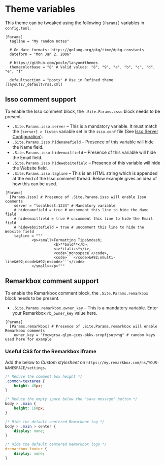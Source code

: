 * Theme variables
:PROPERTIES:
:CUSTOM_ID: theme-variables
:END:
This theme can be tweaked using the following =[Params]= variables in
=config.toml=.

#+BEGIN_EXAMPLE
[Params]
  tagline = "My random notes"

  # Go date formats: https://golang.org/pkg/time/#pkg-constants
  dateform = "Mon Jan 2, 2006"

  # https://github.com/poole/lanyon#themes
  themecolorbase = "8" # Valid values: "8", "9", "a", "b", "c", "d", "e", "f"

  defaultsection = "posts" # Use in Refined theme (layouts/_default/rss.xml)
#+END_EXAMPLE
** Isso comment support
:PROPERTIES:
:CUSTOM_ID: isso-comment-support
:END:
To enable the Isso comment block, the =.Site.Params.isso= block needs to be
present.
- =.Site.Params.isso.server= -- This is a mandatory variable. It must match the
  =[server] > listen= variable set in the =isso.conf= file (See [[https://posativ.org/isso/docs/configuration/server/][Isso Server
  Configuration]]).
- =.Site.Params.isso.hidenamefield= -- Presence of this variable will hide the
  Name field.
- =.Site.Params.isso.hideemailfield= -- Presence of this variable will hide the
  Email field.
- =.Site.Params.isso.hidewebsitefield= -- Presence of this variable will hide the
  Website field.
- =.Site.Params.isso.tagline= -- This is an HTML string which is appended at the
  end of the Isso comment thread. Below example gives an idea of how this can be
  used.
#+BEGIN_EXAMPLE
[Params]
  [Params.isso] # Presence of .Site.Params.isso will enable Isso comments
    server = "localhost:1234" # Mandatory variable
    # hidenamefield = true # uncomment this line to hide the Name field
    # hideemailfield = true # uncomment this line to hide the Email field
    # hidewebsitefield = true # uncomment this line to hide the Website field
    tagline = """
            <p><small>Formatting Tips&mdash;
                      <b>**bold**</b>,
                      <i>*italics*</i>,
                      <code>`monospace`</code>,
                      <code>```</code>&#92;nmulti-line&#92;ncode&#92;n<code>```</code>
            </small></p>"""
#+END_EXAMPLE
** Remarkbox comment support
:PROPERTIES:
:CUSTOM_ID: remarkbox-comment-support
:END:
To enable the Remarkbox comment block, the =.Site.Params.remarkbox= block needs
to be present.

- =.Site.Params.remarkbox.owner_key= -- This is a mandatory variable. Enter your
  Remarkbox =rb_owner_key= value here.
#+BEGIN_EXAMPLE
[Params]
  [Params.remarkbox] # Presence of .Site.Params.remarkbox will enable Remarkbox comments
    owner_key = "fmcwgrsa-qlym-gces-bkkv-srvpfjsutwhg" # random keys used here for example
#+END_EXAMPLE
*** Useful CSS for the Remarkbox iframe
Add the below to /Custom stylesheet/ on =https://my.remarkbox.com/ns/YOUR-NAMESPACE/settings=.
#+BEGIN_SRC css
/* Reduce the comment box height */
.common-textarea {
    height: 40px;
}

/* Reduce the empty space below the "save message" button */
body > .main {
    height: 160px;
}

/* Hide the default centered Remarkbox tag */
body > .main > center {
    display: none;
}

/* Hide the default centered Remarkbox logo */
#remarkbox-footer {
    display: none;
}
#+END_SRC
